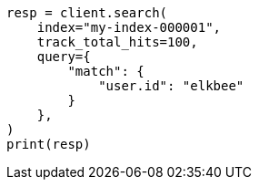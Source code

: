 // This file is autogenerated, DO NOT EDIT
// search/search-your-data/search-api.asciidoc:332

[source, python]
----
resp = client.search(
    index="my-index-000001",
    track_total_hits=100,
    query={
        "match": {
            "user.id": "elkbee"
        }
    },
)
print(resp)
----

